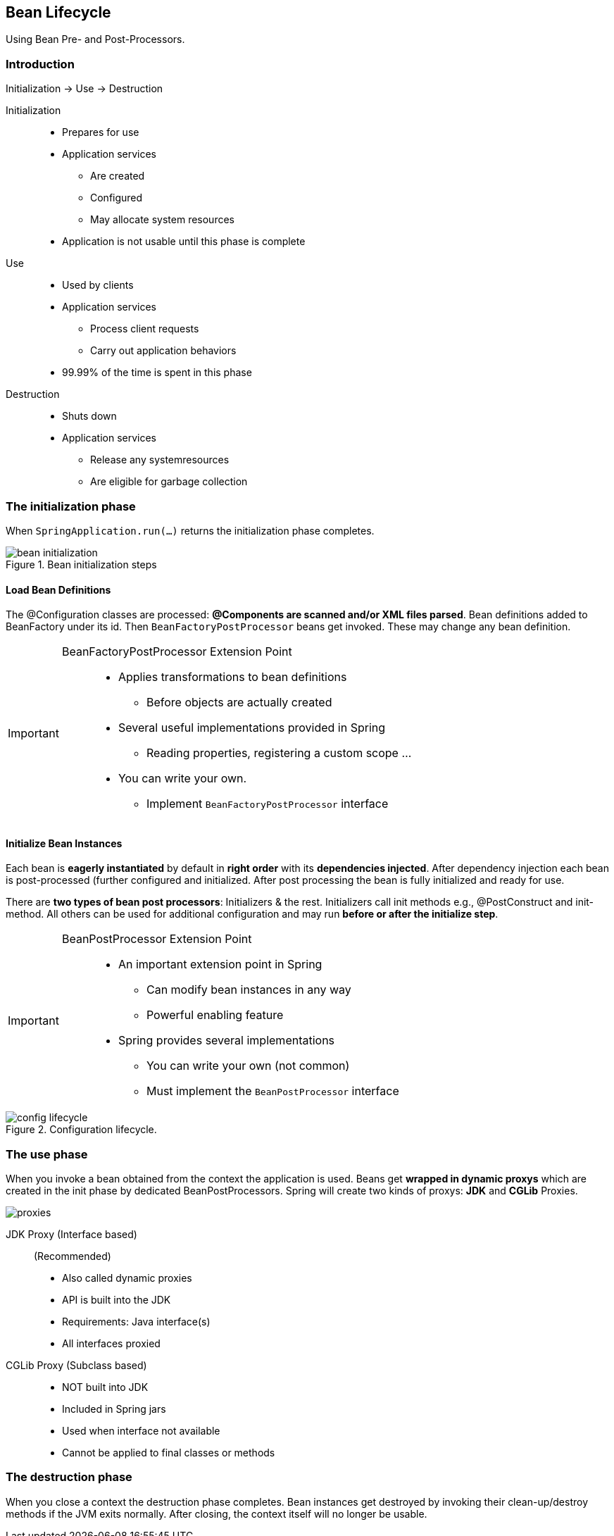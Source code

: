 == Bean Lifecycle

[.lead]
Using Bean Pre- and Post-Processors.

=== Introduction

Initialization -> Use -> Destruction

Initialization::
* Prepares for use
* Application services
** Are created
** Configured
** May allocate system resources
* Application is not usable until this phase is complete
Use::
* Used by clients
* Application services
** Process client requests
** Carry out application behaviors
* 99.99% of the time is spent in this phase
Destruction::
* Shuts down
* Application services
** Release any systemresources
** Are eligible for garbage collection

=== The initialization phase 

When `SpringApplication.run(...)` returns the initialization phase completes.

[[bean_init]]
.Bean initialization steps
image::bean_initialization.png[]

==== Load Bean Definitions

The @Configuration classes are processed: *@Components are scanned and/or XML files parsed*. Bean definitions added to BeanFactory under its id. Then `BeanFactoryPostProcessor` beans get invoked. These may change any bean definition.

[IMPORTANT]
=====================================================================
BeanFactoryPostProcessor Extension Point::
* Applies transformations to bean definitions 
** Before objects are actually created
* Several useful implementations provided in Spring
** Reading properties, registering a custom scope ...
* You can write your own.
** Implement `BeanFactoryPostProcessor` interface
=====================================================================

==== Initialize Bean Instances

Each bean is *eagerly instantiated* by default in *right order* with its *dependencies injected*.
After dependency injection each bean is post-processed (further configured and initialized. After post processing the bean is fully initialized and ready for use.

There are *two types of bean post processors*: Initializers & the rest. Initializers call init methods e.g., @PostConstruct and init-method. All others can be used for additional configuration and may run *before or after the initialize step*.

[IMPORTANT]
=====================================================================
BeanPostProcessor Extension Point::
* An important extension point in Spring
** Can modify bean instances in any way
** Powerful enabling feature
* Spring provides several implementations
** You can write your own (not common)
** Must implement the `BeanPostProcessor` interface
=====================================================================

[[config_lifecycle]]
.Configuration lifecycle.
image::config_lifecycle.png[]

=== The use phase

When you invoke a bean obtained from the context the application is used. Beans get *wrapped in  dynamic proxys* which are created in the init phase by dedicated BeanPostProcessors. Spring will create two kinds of proxys: *JDK* and *CGLib* Proxies.

image::proxies.png[]

JDK Proxy (Interface based):: (Recommended)
* Also called dynamic proxies
* API is built into the JDK
* Requirements: Java interface(s)
* All interfaces proxied

//^

CGLib Proxy (Subclass based)::
* NOT built into JDK
* Included in Spring jars
* Used when interface not available
* Cannot be applied to final classes or methods


=== The destruction phase

When you close a context the destruction phase completes. Bean instances get destroyed by invoking their clean-up/destroy methods if the JVM exits normally. After closing, the context itself will no longer be usable.